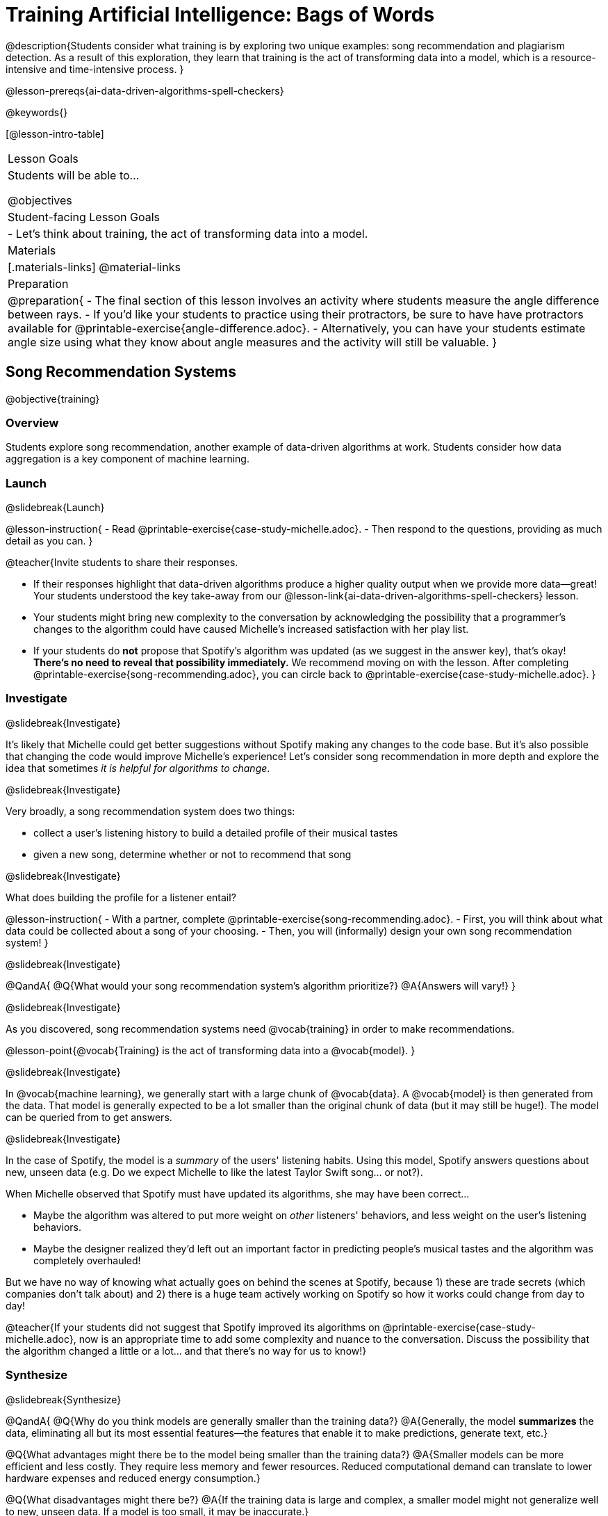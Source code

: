 [.beta]
= Training Artificial Intelligence: Bags of Words

@description{Students consider what training is by exploring two unique examples: song recommendation and plagiarism detection. As a result of this exploration, they learn that training is the act of transforming data into a model, which is a resource-intensive and time-intensive process.
}

@lesson-prereqs{ai-data-driven-algorithms-spell-checkers}

@keywords{}

[@lesson-intro-table]
|===
| Lesson Goals
| Students will be able to...

@objectives

| Student-facing Lesson Goals
|
- Let's think about training, the act of transforming data into a model.

| Materials
|[.materials-links]
@material-links

| Preparation
| 
@preparation{
- The final section of this lesson involves an activity where students measure the angle difference between rays. 
- If you'd like your students to practice using their protractors, be sure to have have protractors available for @printable-exercise{angle-difference.adoc}. 
- Alternatively, you can have your students estimate angle size using what they know about angle measures and the activity will still be valuable.
}


|===

== Song Recommendation Systems

@objective{training}

=== Overview

Students explore song recommendation, another example of data-driven algorithms at work. Students consider how data aggregation is a key component of machine learning.

=== Launch
@slidebreak{Launch}

@lesson-instruction{
- Read @printable-exercise{case-study-michelle.adoc}.
- Then respond to the questions, providing as much detail as you can.
}

@teacher{Invite students to share their responses.

- If their responses highlight that data-driven algorithms produce a higher quality output when we provide more data--great! Your students understood the key take-away from our @lesson-link{ai-data-driven-algorithms-spell-checkers} lesson.
- Your students might bring new complexity to the conversation by acknowledging the possibility that a programmer's changes to the algorithm could have caused Michelle's increased satisfaction with her play list.
- If your students do *not* propose that Spotify's algorithm was updated (as we suggest in the answer key), that's okay! *There's no need to reveal that possibility immediately.* We recommend moving on with the lesson. After completing @printable-exercise{song-recommending.adoc}, you can circle back to @printable-exercise{case-study-michelle.adoc}.
}

=== Investigate
@slidebreak{Investigate}

It's likely that Michelle could get better suggestions without Spotify making any changes to the code base. But it's also possible that changing the code would improve Michelle's experience!  Let's consider song recommendation in more depth and explore the idea that sometimes _it is helpful for algorithms to change_.

@slidebreak{Investigate}

Very broadly, a song recommendation system does two things:

- collect a user's listening history to build a detailed profile of their musical tastes
- given a new song, determine whether or not to recommend that song

@slidebreak{Investigate}

What does building the profile for a listener entail?

@lesson-instruction{
- With a partner, complete @printable-exercise{song-recommending.adoc}.
- First, you will think about what data could be collected about a song of your choosing.
- Then, you will (informally) design your own song recommendation system!
}

@slidebreak{Investigate}

@QandA{
@Q{What would your song recommendation system's algorithm prioritize?}
@A{Answers will vary!}
}

@slidebreak{Investigate}

As you discovered, song recommendation systems need @vocab{training} in order to make recommendations. 

@lesson-point{@vocab{Training} is the act of transforming data into a @vocab{model}. }

@slidebreak{Investigate}

In @vocab{machine learning}, we generally start with a large chunk of @vocab{data}. A @vocab{model} is then generated from the data. That model is generally expected to be a lot smaller than the original chunk of data (but it may still be huge!). The model can be queried from to get answers.

@slidebreak{Investigate}

In the case of Spotify, the model is a _summary_ of the users' listening habits. Using this model, Spotify answers questions about new, unseen data (e.g. Do we expect Michelle to like the latest Taylor Swift song... or not?).

When Michelle observed that Spotify must have updated its algorithms, she may have been correct...

 - Maybe the algorithm was altered to put more weight on _other_ listeners' behaviors, and less weight on the user's listening behaviors. 
 - Maybe the designer realized they'd left out an important factor in predicting people's musical tastes and the algorithm was completely overhauled!

But we have no way of knowing what actually goes on behind the scenes at Spotify, because 1) these are trade secrets (which companies don't talk about) and 2) there is a huge team actively working on Spotify so how it works could change from day to day! 

@teacher{If your students did not suggest that Spotify improved its algorithms on @printable-exercise{case-study-michelle.adoc}, now is an appropriate time to add some complexity and nuance to the conversation. Discuss the possibility that the algorithm changed a little
or a lot... and that there's no way for us to know!}

=== Synthesize
@slidebreak{Synthesize}

@QandA{
@Q{Why do you think models are generally smaller than the training data?}
@A{Generally, the model *summarizes* the data, eliminating all but its most essential features--the features that enable it to make predictions, generate text, etc.}

@Q{What advantages might there be to the model being smaller than the training data?}
@A{Smaller models can be more efficient and less costly. They require less memory and fewer resources. Reduced computational demand can translate to lower hardware expenses and reduced energy consumption.}

@Q{What disadvantages might there be?}
@A{If the training data is large and complex, a smaller model might not generalize well to new, unseen data. If a model is too small, it may be inaccurate.}


@Q{How is the problem of Spotify trying to improve its recommendations similar to the problem of ALVINN trying to drive on new surfaces?}
@A{At first, Michelle did not like Spotify's "Discover Weekly" playlist because the songs did not match her tastes. Giving Spotify more data is one possible way that Michelle could get better song recommendations.}
@A{Similarly, ALVINN will produce safer, more accurate steering instructions when exposed to more training: training on snowy roads, on icy roads, on three-lane highways, etc. With data-driven algorithms, more data produces better results even when the same algorithm is being used!}
@A{Another option, though, is to use a different algorithm! Just as an improvement to Spotify's algorithm might result in Michelle enjoying its output more, a change in ALVINN's contract could produce safer driving.}
@A{For instance, ALVINN's programmers could update the contract for it's function so that the program takes into consideration some history, rather than making all decisions instantaneously. This way, the program could respond appropriately to road signs and other data.}


}

== Bags of Words

@objective{bag-of-words}

=== Overview

Students practice thinking like a hacker to determine the basic requirements of a successful plagiarism detection program. They consider the "bag-of-words" model, which a user can query to better understand how similar or different two documents are.

=== Launch
@slidebreak{Launch}

As a student, you probably know what it feels like to be under surveillance.

- When you use the internet at your school or on a school-issued computer, software probably monitors your web use and blocks you from visiting a multitude of sites.
- When you take a test, it's likely proctored.
- You might even go to a school where adults are stationed around the building and in the hallways or use cameras to check that students are dressed and behaving a certain way.
- When you submit an essay to your English or History teacher, you can expect that they will check for plagiarism - perhaps by running it through a plagiarism detector to be certain that all words and thoughts are your own.

@slidebreak{Launch}

Good designers of these systems have to imagine all the ways that someone might try to _hack_ or _fool_ them. This is called "adversarial thinking". Let's practice thinking like a designer.

@QandA{
@Q{Imagine that your teacher announces that they will be running all student writing through a plagiarism detector and you are a student who wants to plagiarize. Exercise some creativity: What are your strategies for evading detection?}
@A{Responses will vary, but may include the following:
  * replace common words with synonyms
  * change the ordering of sentences and paragraphs
  * plagiarize from an unlikely source (maybe a friend who took the class 5 years ago?)
  * plagiarize from multiple sources
  * paraphrase text so that its tone matches the student's voice
  }
}

@strategy{Adversarial Thinking}{
Go easy on your students! As students share their plagiarism strategies, you may feel judgmental. We urge you to keep those feelings at bay.

In this exercise, we are trying to get students to engage in *Adversarial Thinking* (put simply, thinking like a hacker). This is a valuable strategy that is taught, for example, university courses focused on security, data protection, harms caused by AI, etc. Adversarial Thinking is a valuable skill for students to develop; the key is that they learn how to exercise it in an ethical way!

Just because students excel at thinking in this way doesn't mean they are ethically compromised. Focus on and commend their creativity and reasoning instead of judging them.
}

@slidebreak{Launch-DN}

To understand the workings of plagiarism detection, we'll start by looking at a simple detector.

@lesson-instruction{
- Open the @starter-file{plagiarism}.
- With a partner, complete the first two sections of @printable-exercise{primitive-plagiarism-detector.adoc}.
}

@slidebreak{Launch}

@teacher{Debrief the page with your class using the prompts below.}

@QandA{
@Q{What does the `simple-equality` detector do?}
@A{Takes in two documents and returns `true` if they match exactly and `false` if they don't match exactly.}
@Q{How would you evaluate the effectiveness of the `simple-equality` detector?}
@A{It doesn't work very well! We have no way of knowing how similar the documents are unless they are an exact match. Whether two documents are almost identical or have nothing in common, we will be told that they aren't a match.}
@Q{What might a more effective plagiarism detector do differently?}
@A{Answers will vary.}
}

@slidebreak{Launch}

Plagiarizers usually alter at least a few words of the original document. Sometimes they change the ordering of the text, and sometimes they delete a sentence or word here and there.

- If the `simple-equality` detector finds a match, we can be certain that identicality exists.
- If the detector does not find a match, all we know is that the two documents are not identical.

*We need a more sophisticated plagiarism detector!*

@slidebreak{Launch}

@teacher{The last section of @printable-exercise{primitive-plagiarism-detector.adoc} invites students to think about _measuring similarity_. Remind students about the mountain sorting activity that they completed during @lesson-link{ai-intro} to recontextualize the concept of measuring similarity.}

@lesson-instruction{
- Yara and Xola agree that there has to be a way to measure the _similarity_ of the two essays.
- With a partner, complete the last section of @printable-exercise{primitive-plagiarism-detector.adoc}, where you will consider two proposals for measuring similarity - and then develop your own method for measuring similarity!
}

@slidebreak{Launch}

Rather than detecting identicality, we need to determine the _closeness_ of two documents. To do that, we summarize each document, and then compute the distance between the summaries.

=== Investigate
@slidebreak{Investigate}

One standard way to summarize a document is by creating a @vocab{"bag of words" model}. Let's try it on two documents (below); each document is an example of jazz "scatting", when a vocalist improvises with nonsense syllables.

- *Document a*: "doo be doo be doo"
- *Document b*: "doo doo be doo be"

The bag-of-words summary for *Document a* looks like this: `"be": 2, "doo": 3`

@lesson-point{
A bag-of-words model represents text as an unordered collection of words with their frequencies.
}

@slidebreak{Investigate}

As you can see, we've taken the original sentence and disregarded word order, creating a collection that focuses solely on *word frequency*.

@QandA{
@Q{What is the bag-of-words summary for *Document b*?}
@A{The bag-of-words summary for Document b looks like this: `"be": 2, "doo": 3`.}
@A{It should be identical to the bag-of-words summary for Document a.}
@Q{How did you know what order to put the words in?}
@A{I used the same order as the bag-of-words summary for Document a.}
}

_Note: We could have written these bag-of-words summaries as `"doo": 3, "be": 2`, but once we decide on a word order for one document, adhering to that same order is required. The simplest way to be consistent is to use alphabetical order._

The bag-of-words summary for both documents is exactly the same!

@slidebreak{Investigate-DN}

A plagiarism detector that uses this model, taking stock of word frequency and word order, could compare the bags instead of the documents. If it did so, it would conclude that the two bags of words are a perfect match... and that Document a and Document b are suspiciously similar.

@lesson-instruction{
- Open the @starter-file{plagiarism}.
- With a partner, complete @printable-exercise{slightly-less-primitive-detector.adoc}.
}

@slidebreak{Investigate}

@QandA{
@Q{How is the `bag-equality` plagiarism detector different from our primitive `simple-equality` plagiarism detector?}
@A{The `bag-equality` plagiarism detector compares two bag-of-words summaries, rather than simply comparing two texts.}

@Q{How is the `bag-equality` plagiarism detector similar to our primitive `simple-equality` plagiarism detector?}
@A{Like our primitive plagiarism detector, it checks for identicality. It determines if the two bags of words are identical or not.}
}

Checking if two bags of words are identical *is* an improvement from checking if two texts are identical.

=== Synthesize
@slidebreak{Synthesize}

@QandA{
@Q{What similarities are there between a system that recommends songs and `bag-equality` plagiarism detection?}
@A{Both systems build summaries of the available data and then work with those summaries.}

@Q{Can you think of any other apps or technologies that _measure similarity_ in some way?}

@A{Image retrieval - finding images similar to a given image from a large database}
@A{Facial recognition - identifying and verifying individuals based on facial features}
@A{Product recommendation - suggesting items for purchase based on a customer's browsing history}

}


== Data Normalization

@objective{data-normalization}

=== Overview

Students explore the importance of @vocab{data normalization}, when we organize data to follow a standard pattern.

=== Launch
@slidebreak{Launch}

Here are some discoveries we have made so far:

- Checking if two texts are identical is not an effective way of detecting plagiarism.
- Summarizing documents as bags of words, and _then_ checking for identicality is better than comparing two texts... but it is also not an effective way of detecting plagiarism.

@slidebreak{LaunchC}

What we need is a way to check if bags are _similar_!

One strategy programmers use for this is to represent bags of words as points in space.

Let's see how that would work for Documents a and b.

- We already know that *Document a* "doo be doo be doo" can be represented as the bag of words (`"be": 2, "doo": 3`).
- Written as a coordinate pair, it would like this: (2, 3)
- Plotting that point on the be-doo plane looks like this:

@center{@image{images/3-2.png, 150}}

@slidebreak{Investigate}

When we plot a point on the _coordinate_ plane, we typically locate @math{x} on the horizontal axis and @math{y} on the vertical axis. Similarly, bags must use same word order if we want meaningful results. 

@QandA{
@Q{How would you represent Document b ("doo doo be doo be") as a point on the be-doo plane?}
@A{The point would be in the exact same position as the point for Document a.}
@A{Because we decided on "be" then "doo" for Document a, we must use "be" then "doo" for Document b also.}
}

@slidebreak{Investigate}

The decision we just made - to use "be" then "doo" for both bags of words - is an example of @vocab{data normalization}. Data normalization is the act of adapting and modifying disparate data so that they all have the same characteristics (making them easy to compare and otherwise compute with).

@lesson-point{
Don't skip data normalization! 
}

Failure to normalize data can lead to useless and confusing outputs.

=== Investigate
@slidebreak{Investigate}

Let's look at some slightly more complicated documents and consider how to plot their points in a multi-dimensional space.

- Document c: "doo be doo be doo doo doo"
- Document d: "be bop bop bop be bop bop"

[cols="1,2,2", options="header", stripes="none"]
|===
| Document
| Bag-of-words summary
| Point

| c
| `"be": 2, "doo": 5`
| (2, 5)

| d
| `"be": 2, "bop": 5`
| (2, 5)
|===

@slidebreak{Investigate}

*We have a problem.*  We can plainly see that Documents c and d are *not* the same ... but their points are...

@QandA{
@Q{What went wrong here?}
@A{The point is to draw out student thinking here rather than to get to any particular answer. The remainder of the lesson will dig into the details. Students might suggest:
 * The points were written as if there were only two items in the list... but, in fact there are three different items!
 * 5 represents "doo" in the first point and "bop" in the second point... but we've lost that information.
}
}


- Document c: "doo be doo be doo doo doo"
- Document d: "be bop bop bop be bop bop"

@ifslide{
[cols="1,2,2", options="header", stripes="none"]
|===
| Document
| Bag-of-words summary
| Point

| c
| `"be": 2, "doo": 5`
| (2, 5)

| d
| `"be": 2, "bop": 5`
| (2, 5)
|===
}


@slidebreak{InvestigateC}


In the example @ifnotslide{above}, we forgot the @vocab{data normalization}. How can we fix it?

To solve this problem, let's start by taking a closer look at our data.

- Document c: "doo be doo be doo doo doo"
- Document d: "be bop bop bop be bop bop"

[cols="3a,^4a, 4a", grid="none", frame="none"]
|===
|
When we use a Venn Diagram to visualize the data...
| @image{images/scat-venn-diagram.png, 150}
|...we recognize that Documents c and d +
contain a total of *three different words*!
|===

@lesson-point{
Because there are three words, we need to use a *three* dimensional space, rather than a coordinate plane, which has just two dimensions. 
}

@slidebreak{InvestigateR}

We must revise our bag-of-words summaries and our points!

@ifslide{
- Document c: "doo be doo be doo doo doo"
- Document d: "be bop bop bop be bop bop"
}

[cols="1,2,2", options="header", stripes="none"]
|===
| Document
| Bag-of-words summary
| Point

| c
| `"be": 2, "bop": 0, "doo": 5`
| (2, 0, 5)

| d
| `"be": 2, "bop": 5, "doo": 0`
| (2, 5, 0)
|===


@slidebreak{Investigate}

Normalizing data requires that we consider _all_ the words; when a word occurs zero times in a document, we acknowledge it. Instead of glossing over the dimension, we indicate that a given word occurred zero times. When we include *all* of the words from both documents, we produce a @vocab{model} with the correct @vocab{dimensionality}. For the @vocab{bag-of-words model}, the dimensionality equals how many different words are in the @vocab{corpus}.

@slidebreak{Investigate}


It is a bit trickier to envision plotting these points, but not impossible!

@QandA{
@Q{@right{@image{images/2pts.png, 150}}In the 3-dimensional space to the right, which point represents @math{c}?}
@A{The one on the bottom.} 
@Q{How do you know?}
@A{It's at point (2,5) on the be-doo plane, and has moved 0 in the bop direction.}
}

@ifslide{
[cols="1,2,2", options="header", stripes="none"]
|===
| Document
| Bag-of-words summary
| Point

| c
| `"be": 2, "bop": 0, "doo": 5`
| (2, 0, 5)

| d
| `"be": 2, "bop": 5, "doo": 0`
| (2, 5, 0)
|===
}

@slidebreak{Investigate}

Let's recap:

- We started out with two documents. 
- Now, in place of our two documents, we have two points that exist at specific locations in a multi-dimensional space.
- We are going to think about how to make use of those points very soon...

@slidebreak{Investigate}


@lesson-instruction{
- But first, let's practice!
- Complete @printable-exercise{plotting-bows.adoc}, where you will convert text documents into bags of words, and then plot points to represent those bags.
- You will also get an opportunity to _reverse_ the process. (You will convert plotted points into bags and text!)
}

@slidebreak{InvestigateC}

@teacher{Once students have completed @printable-exercise{plotting-bows.adoc}, reflect on the activity by discussing the prompts @ifnotslide{below}.}

@QandA{
@Q{Which cells on @printable-exercise{plotting-bows.adoc} had more than one correct solution? Why?}
@A{When we were asked to write the _text_ when given either an ordered pair or a bag-of-words summary, multiple solutions were possible.}
@A{For instance, in row I, "be doo doo" and "doo be doo" would both be correct responses.}
@A{Multiple responses are correct in these instances because the bag-of-words model eliminates word order.}

@Q{Who do you agree with, Sierra or Jaden?}
@A{Students can reasonably agree with either Sierra or Jaden, depending on whether they think the _specific lyrics_ define song A, or if its repetitive nature is what defines song A.}
@A{Some students may contest that it is too difficult to determine similarity with such limited information - also a valid point.}
@A{If your students discuss the actual distance of the different points on the coordinate plane, they are thinking like programmers!}
}

=== Synthesize
@slidebreak{Synthesize}

@QandA{
@Q{Earlier in the lesson, you learned that generally, models _summarize_ the data, eliminating all but the most essential features. Which features of the starting document does the bag of words eliminate? Which features does it preserve?}
@A{The bag-of-words model eliminates word order. It preserves word count.}

@Q{Why is it important for the bag-of-words summary to acknowledge when a word occurs zero times?}
@A{Each point exists in a multi-dimensional space. To compare points and consider their closeness, the points must exist in the same multi-dimensional space. When we omit a word that occurs zero times, we are in fact omitting a dimension and constructing a broken model.}
}


== Computing Closeness with Angle Difference

=== Overview

Compressing text into bags of words gives us a coarse-grained notion of similarity. Let's explore how to produce a more refined notion of similarity.

=== Launch
@slidebreak{Launch}

When we ask people whether two documents are the same, they rarely give us a black-and-white "yes" or "no" answer. Instead they tend to speak about shades of similarity. Likewise, we would like our computer to give us a range of values that give us a sense of how similar the two documents are. In other words, we would like the output to be a Number, not just a Boolean (identical, not identical).

=== Investigate
@slidebreak{Investigate}

Now that we know how to represent our bag of words summaries as points in space, we can draw a @vocab{ray} from the origin through each of those points and ask: What is the angle between the two rays?

Take, for example, this comparison between two strings: `stringA` ("doo doo doo doo") and `stringB` ("be be be be").

[cols="<.^8a,<.^8a,<.>8a",  stripes="none"]
|===
|
`StringA`: `doo doo doo doo`
[cols="1,1",options="header"]
!===
! Word  ! Frequency
! be ! 0
! doo! 4
!===
Ordered pair: (0,4)
|
`StringB`: `be be be be`
[cols="1,1",options="header"]
!===
! Word  ! Frequency
! be ! 4
! doo! 0
!===
Ordered pair: (4,0)
|

@center{@image{images/soln1.png, 150}}

The angle formed is 90°.
|===

@slidebreak{Investigate}

If two documents are identical, they will be at the same point in space, and have the same ray extending from the origin to that point. That means the angle between those rays will be 0°. Even if one document just rearranges the other, their bags of words will be identical—thereby again making the angle between the lines 0°.

@lesson-instruction{
- Complete @printable-exercise{angle-difference.adoc} using your knowledge of bags of words and plotting points.
** First, fill in the frequency tables by referring to the provided string.
** Translate the bags of words to ordered pairs.
** Plot the points.
** Draw a ray from the origin to each of the points.
** Approximate the angle size.
}

@slidebreak{Investigate}

As the documents contain different words, the angles between the lines will grow. To reflect this, we can use the `angle-difference` function. It will give us a value between 0° (if the two are identical) and 90° (if the two have nothing in common).

@strategy{Points, Rays, and Vectors}{
As you've discovered, our plagiarism detector computes the angle difference between rays extending from the origin to various points that we have plotted space.

In machine learning, we generally refer to these bag-of-word representations *not* as _points_, but as _vectors_. Why? A point represents a location in space, whereas a vector represents a magnitude and a direction.

To reduce the amount of new vocabulary introduced in this lesson, we have opted to refer simply to points and rays. More commonly, however, the term _vector_ is used in a machine learning context.

If you or your students are wondering why we wouldn't just compute the _distance_ between points, rather than complicating things and introducing angles... it's because typically, machine learning uses vectors, not points.
}

The contract for `angle-difference` is below.

```
# angle-difference :: (String, String) -> Number
```

@slidebreak{Investigate-DN}

@lesson-instruction{
Let's try the `angle-difference` function in Pyret.

- Check your work on @printable-exercise{angle-difference.adoc}.
.
** Open @starter-file{plagiarism} and click "Run".
** Enter `angle-difference("doo doo doo doo", "be be be be")` into the Interactions Area.
** Does the angle size that Pyret produces match the angle that you drew? (Hopefully yes!)
** Use `angle-difference` to compare each pair of strings on @printable-exercise{angle-difference.adoc}.
}

@strategy{Angles?!}{

Yes, angles!

Did you know that geometry is at the heart of modern AI? This lesson shows how. The same angles that your students learn to compute in middle-school are sitting at the heart of the machine learning calculations that power so many things in the world today. Even the plagiarism detectors that might be checking their essays on angles... are computing angles. So if your students ask “When are we ever going to use this?”, you can tell them, “You already do, all the time.”

The plot thickens, especially if you have older students who have learned some trigonometry. In practice, real machine learning systems don't _quite_ use angles. Instead, they use the cosine of the angle. There are two reasons for this:

- The angle itself is a somewhat awkward value to work with. In contrast, the cosine has a nice numeric range, between -1 and 1, which makes it convenient to use in various other mathematical settings. (Specifically, it's used in a process called gradient descent.)

- It’s simpler to compute the cosine directly. In fact, inside Pyret, `angle-difference` actually first computes the cosine, then converts the result into an angle!

For the purposes of this curriculum, you can ignore this difference. In particular, if your students have never even heard of the cosine, that's fine! For students who are familiar with cosine and curious to explore, the @starter-file{plagiarism} contains a `cosine-similarity function`.
}

=== Synthesize
@slidebreak{Synthesize}

@QandA{
Here are three different lines of code.

`angle-difference("hello world", "hello")`

`angle-difference("hello", "goodbye")`

`angle-difference("hello", "hello")`

@Q{Which line of code produces 90°? How do you know?}
@A{`angle-difference("hello", "goodbye")`; the two strings are completely different.}

@Q{Which line of code produces 45°? How do you know?}
@A{`angle-difference("hello world", "hello")`; the two strings have one word in common; they are not entirely different nor are they identical.}

@Q{Which line of code produces 0°? How do you know?}
@A{`angle-difference("hello", "hello")`; the two strings are exactly the same.}
}

